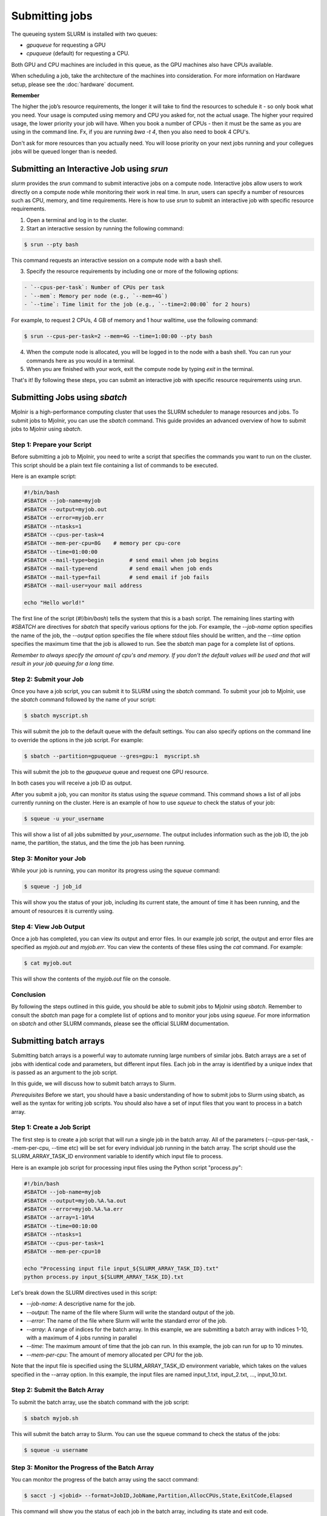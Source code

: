 Submitting jobs
=====
The queueing system SLURM is installed with two queues:

- `gpuqueue` for requesting a GPU
- `cpuqueue` (default) for requesting a CPU.

Both GPU and CPU machines are included in this queue, as the GPU machines also have CPUs available. 

When scheduling a job, take the architecture of the machines into consideration. For more information on Hardware setup, please see the :doc:`hardware` document.

**Remember**

The higher the job’s resource requirements, the longer it will take to find the resources to schedule it - so only book what you need. Your usage is computed using memory and CPU you asked for, not the actual usage. The higher your required usage, the lower priority your job will have.
When you book a number of CPUs - then it must be the same as you are using in the command line. Fx, if you are running `bwa -t 4`, then you also need to book 4 CPU's.

Don't ask for more resources than you actually need. You will loose priority on your next jobs running and your collegues jobs will be queued longer than is needed.

Submitting an Interactive Job using `srun`
*****

`slurm` provides the `srun` command to submit interactive jobs on a compute node. Interactive jobs allow users to work directly on a compute node while monitoring their work in real time. In `srun`, users can specify a number of resources such as CPU, memory, and time requirements. Here is how to use `srun` to submit an interactive job with specific resource requirements.

1. Open a terminal and log in to the cluster.

2. Start an interactive session by running the following command:
    
.. code-block:: console

    $ srun --pty bash

This command requests an interactive session on a compute node with a bash shell.

3. Specify the resource requirements by including one or more of the following options:

.. code-block:: console

    - `--cpus-per-task`: Number of CPUs per task
    - `--mem`: Memory per node (e.g., `--mem=4G`)
    - `--time`: Time limit for the job (e.g., `--time=2:00:00` for 2 hours)

For example, to request 2 CPUs, 4 GB of memory and 1 hour walltime, use the following command:

.. code-block:: console
   
   $ srun --cpus-per-task=2 --mem=4G --time=1:00:00 --pty bash

4. When the compute node is allocated, you will be logged in to the node with a bash shell. You can run your commands here as you would in a terminal.

5. When you are finished with your work, exit the compute node by typing `exit` in the terminal.

That's it! By following these steps, you can submit an interactive job with specific resource requirements using `srun`.


Submitting Jobs using `sbatch`
*****

Mjolnir is a high-performance computing cluster that uses the SLURM scheduler to manage resources and jobs. To submit jobs to Mjolnir, you can use the `sbatch` command. This guide provides an advanced overview of how to submit jobs to Mjolnir using `sbatch`.

Step 1: Prepare your Script
---------------------------

Before submitting a job to Mjolnir, you need to write a script that specifies the commands you want to run on the cluster. This script should be a plain text file containing a list of commands to be executed.

Here is an example script:

.. code-block:: bash

   #!/bin/bash
   #SBATCH --job-name=myjob
   #SBATCH --output=myjob.out
   #SBATCH --error=myjob.err
   #SBATCH --ntasks=1
   #SBATCH --cpus-per-task=4
   #SBATCH --mem-per-cpu=8G    # memory per cpu-core
   #SBATCH --time=01:00:00
   #SBATCH --mail-type=begin        # send email when job begins
   #SBATCH --mail-type=end          # send email when job ends
   #SBATCH --mail-type=fail         # send email if job fails
   #SBATCH --mail-user=your mail address

   echo "Hello world!"

The first line of the script (`#!/bin/bash`) tells the system that this is a bash script. The remaining lines starting with `#SBATCH` are directives for `sbatch` that specify various options for the job. For example, the `--job-name` option specifies the name of the job, the `--output` option specifies the file where stdout files should be written, and the `--time` option specifies the maximum time that the job is allowed to run. See the `sbatch` man page for a complete list of options.

*Remember to always specify the amount of cpu's and memory. If you don't the default values will be used and that will result in your job queuing for a long time.*

Step 2: Submit your Job
------------------------

Once you have a job script, you can submit it to SLURM using the `sbatch` command. To submit your job to Mjolnir, use the `sbatch` command followed by the name of your script:

.. code-block:: console

    $ sbatch myscript.sh

This will submit the job to the default queue with the default settings. You can also specify options on the command line to override the options in the job script. For example:

.. code-block:: console

    $ sbatch --partition=gpuqueue --gres=gpu:1  myscript.sh

This will submit the job to the `gpuqueue` queue and request one GPU resource.

In both cases you will receive a job ID as output. 

After you submit a job, you can monitor its status using the `squeue` command. This command shows a list of all jobs currently running on the cluster. Here is an example of how to use `squeue` to check the status of your job:

.. code-block:: bash

   $ squeue -u your_username

This will show a list of all jobs submitted by `your_username`. The output includes information such as the job ID, the job name, the partition, the status, and the time the job has been running.

Step 3: Monitor your Job
------------------------

While your job is running, you can monitor its progress using the `squeue` command:

.. code-block:: bash

   $ squeue -j job_id

This will show you the status of your job, including its current state, the amount of time it has been running, and the amount of resources it is currently using.

Step 4: View Job Output
------------------------

Once a job has completed, you can view its output and error files. In our example job script, the output and error files are specified as `myjob.out` and `myjob.err`. You can view the contents of these files using the `cat` command. For example:

.. code-block:: console

    $ cat myjob.out

This will show the contents of the `myjob.out` file on the console.

Conclusion
----------

By following the steps outlined in this guide, you should be able to submit jobs to Mjolnir using `sbatch`. Remember to consult the `sbatch` man page for a complete list of options and to monitor your jobs using `squeue`. For more information on `sbatch` and other SLURM commands, please see the official SLURM documentation.


Submitting batch arrays
*****

Submitting batch arrays is a powerful way to automate running large numbers of similar jobs. Batch arrays are a set of jobs with identical code and parameters, but different input files. Each job in the array is identified by a unique index that is passed as an argument to the job script.

In this guide, we will discuss how to submit batch arrays to Slurm.

*Prerequisites*
Before we start, you should have a basic understanding of how to submit jobs to Slurm using sbatch, as well as the syntax for writing job scripts. You should also have a set of input files that you want to process in a batch array.

Step 1: Create a Job Script
---------------------------

The first step is to create a job script that will run a single job in the batch array. All of the parameters (--cpus-per-task, --mem-per-cpu, --time etc) will be set for every individual job running in the batch array. The script should use the SLURM_ARRAY_TASK_ID environment variable to identify which input file to process.

Here is an example job script for processing input files using the Python script "process.py":

.. code-block:: bash

    #!/bin/bash
    #SBATCH --job-name=myjob
    #SBATCH --output=myjob.%A.%a.out
    #SBATCH --error=myjob.%A.%a.err
    #SBATCH --array=1-10%4
    #SBATCH --time=00:10:00
    #SBATCH --ntasks=1
    #SBATCH --cpus-per-task=1
    #SBATCH --mem-per-cpu=10

    echo "Processing input file input_${SLURM_ARRAY_TASK_ID}.txt"
    python process.py input_${SLURM_ARRAY_TASK_ID}.txt

Let's break down the SLURM directives used in this script:

- `--job-name`: A descriptive name for the job.
- `--output`: The name of the file where Slurm will write the standard output of the job.
- `--error`: The name of the file where Slurm will write the standard error of the job.
- `--array`: A range of indices for the batch array. In this example, we are submitting a batch array with indices 1-10, with a maximum of 4 jobs running in parallel
- `--time`: The maximum amount of time that the job can run. In this example, the job can run for up to 10 minutes.
- `--mem-per-cpu`: The amount of memory allocated per CPU for the job.

Note that the input file is specified using the SLURM_ARRAY_TASK_ID environment variable, which takes on the values specified in the --array option. In this example, the input files are named input_1.txt, input_2.txt, ..., input_10.txt.

Step 2: Submit the Batch Array
---------------------------

To submit the batch array, use the sbatch command with the job script:

.. code-block:: bash

    $ sbatch myjob.sh

This will submit the batch array to Slurm. You can use the squeue command to check the status of the jobs:

.. code-block:: bash

    $ squeue -u username

Step 3: Monitor the Progress of the Batch Array
---------------------------

You can monitor the progress of the batch array using the sacct command:

.. code-block:: bash

    $ sacct -j <jobid> --format=JobID,JobName,Partition,AllocCPUs,State,ExitCode,Elapsed

This command will show you the status of each job in the batch array, including its state and exit code.

Step 4: Post-processing
---------------------------

After the batch array has finished running, you may want to process the output files. In our example, the output of each job is written to a separate file with a unique name

Batch arrays are a powerful tool for managing and executing large numbers of similar jobs. With Slurm and Mjolnir, you can easily submit and manage batch arrays to speed up your workflow and increase efficiency.
